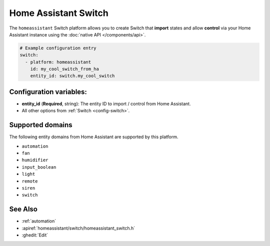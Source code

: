 Home Assistant Switch
=====================

.. seo::
    :description: Instructions for setting up Home Assistant Switch with ESPHome that import states and allows control via your Home Assistant instance.
    :image: home-assistant.svg

The ``homeassistant`` Switch platform allows you to create Switch that **import**
states and allow **control** via your Home Assistant instance using the :doc:`native API </components/api>`.

.. code-block:: yaml

    # Example configuration entry
    switch:
      - platform: homeassistant
        id: my_cool_switch_from_ha
        entity_id: switch.my_cool_switch

Configuration variables:
------------------------

- **entity_id** (**Required**, string): The entity ID to import / control from Home Assistant.
- All other options from :ref:`Switch <config-switch>`.

Supported domains
-----------------

The following entity domains from Home Assistant are supported by this platform.

- ``automation``
- ``fan``
- ``humidifier``
- ``input_boolean``
- ``light``
- ``remote``
- ``siren``
- ``switch``

See Also
--------

- :ref:`automation`
- :apiref:`homeassistant/switch/homeassistant_switch.h`
- :ghedit:`Edit`
